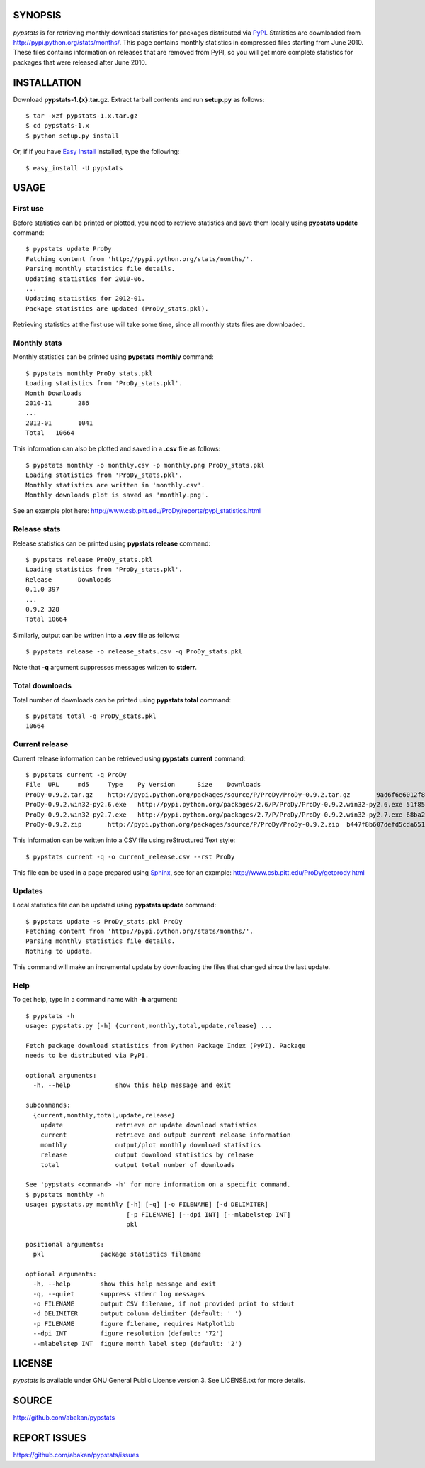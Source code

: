 SYNOPSIS
========

*pypstats* is for retrieving monthly download statistics for packages 
distributed via `PyPI <http://pypi.python.org/pypi>`_.  Statistics are 
downloaded from http://pypi.python.org/stats/months/.  This page contains 
monthly statistics in compressed files starting from June 2010.  These
files contains information on releases that are removed from PyPI, so
you will get more complete statistics for packages that were released 
after June 2010. 

INSTALLATION
============

Download **pypstats-1.{x}.tar.gz**. Extract tarball contents and run 
**setup.py** as follows::
  
  $ tar -xzf pypstats-1.x.tar.gz
  $ cd pypstats-1.x
  $ python setup.py install

Or, if if you have `Easy Install <http://peak.telecommunity.com/DevCenter/EasyInstall>`_
installed, type the following::

  $ easy_install -U pypstats

USAGE
=====

First use
---------

Before statistics can be printed or plotted, you need to retrieve statistics 
and save them locally using **pypstats update** command::

  $ pypstats update ProDy
  Fetching content from 'http://pypi.python.org/stats/months/'.
  Parsing monthly statistics file details.
  Updating statistics for 2010-06.
  ...
  Updating statistics for 2012-01.
  Package statistics are updated (ProDy_stats.pkl).

Retrieving statistics at the first use will take some time, since all 
monthly stats files are downloaded.


Monthly stats
-------------

Monthly statistics can be printed using **pypstats monthly** command::

  $ pypstats monthly ProDy_stats.pkl 
  Loading statistics from 'ProDy_stats.pkl'.
  Month	Downloads
  2010-11	286
  ...
  2012-01	1041
  Total	  10664

This information can also be plotted and saved in a **.csv** file as 
follows::

  $ pypstats monthly -o monthly.csv -p monthly.png ProDy_stats.pkl
  Loading statistics from 'ProDy_stats.pkl'.
  Monthly statistics are written in 'monthly.csv'.
  Monthly downloads plot is saved as 'monthly.png'.
  
See an example plot here: http://www.csb.pitt.edu/ProDy/reports/pypi_statistics.html

Release stats
-------------

Release statistics can be printed using **pypstats release** command::


  $ pypstats release ProDy_stats.pkl 
  Loading statistics from 'ProDy_stats.pkl'.
  Release	Downloads
  0.1.0	397
  ...
  0.9.2	328
  Total	10664
  
Similarly, output can be written into a **.csv** file as follows::

  $ pypstats release -o release_stats.csv -q ProDy_stats.pkl
  
Note that **-q** argument suppresses messages written to **stderr**.

Total downloads
---------------

Total number of downloads can be printed using **pypstats total** command::

  $ pypstats total -q ProDy_stats.pkl 
  10664

Current release
---------------

Current release information can be retrieved using **pypstats current** 
command::

  $ pypstats current -q ProDy
  File	URL	md5	Type	Py Version	Size	Downloads
  ProDy-0.9.2.tar.gz	http://pypi.python.org/packages/source/P/ProDy/ProDy-0.9.2.tar.gz	9ad6f6e6012f824ea5e7acb344607eae	Source		711KB	119
  ProDy-0.9.2.win32-py2.6.exe	http://pypi.python.org/packages/2.6/P/ProDy/ProDy-0.9.2.win32-py2.6.exe	51f8587dcc8fe6d0355327d811ea71c3	MS Windows installer	2.6	455KB	47
  ProDy-0.9.2.win32-py2.7.exe	http://pypi.python.org/packages/2.7/P/ProDy/ProDy-0.9.2.win32-py2.7.exe	68ba279f3d9e02b38e4f3e6339b41b26	MS Windows installer	2.7	909KB	53
  ProDy-0.9.2.zip	http://pypi.python.org/packages/source/P/ProDy/ProDy-0.9.2.zip	b447f8b607defd5cda65163e43b32150	Source		744KB	109

This information can be written into a CSV file using reStructured Text style::

  $ pypstats current -q -o current_release.csv --rst ProDy
 
This file can be used in a page prepared using `Sphinx <http://sphinx.pocoo.org/>`_, 
see for an example: http://www.csb.pitt.edu/ProDy/getprody.html


Updates
-------

Local statistics file can be updated using **pypstats update** command::

  $ pypstats update -s ProDy_stats.pkl ProDy
  Fetching content from 'http://pypi.python.org/stats/months/'.
  Parsing monthly statistics file details.
  Nothing to update.

This command will make an incremental update by downloading the files that
changed since the last update.

Help
----

To get help, type in a command name with **-h** argument::

  $ pypstats -h
  usage: pypstats.py [-h] {current,monthly,total,update,release} ...

  Fetch package download statistics from Python Package Index (PyPI). Package
  needs to be distributed via PyPI.

  optional arguments:
    -h, --help            show this help message and exit

  subcommands:
    {current,monthly,total,update,release}
      update              retrieve or update download statistics
      current             retrieve and output current release information
      monthly             output/plot monthly download statistics
      release             output download statistics by release
      total               output total number of downloads

  See 'pypstats <command> -h' for more information on a specific command.
  $ pypstats monthly -h
  usage: pypstats.py monthly [-h] [-q] [-o FILENAME] [-d DELIMITER]
                             [-p FILENAME] [--dpi INT] [--mlabelstep INT]
                             pkl

  positional arguments:
    pkl               package statistics filename

  optional arguments:
    -h, --help        show this help message and exit
    -q, --quiet       suppress stderr log messages
    -o FILENAME       output CSV filename, if not provided print to stdout
    -d DELIMITER      output column delimiter (default: ' ')
    -p FILENAME       figure filename, requires Matplotlib
    --dpi INT         figure resolution (default: '72')
    --mlabelstep INT  figure month label step (default: '2')

LICENSE
=======
  
*pypstats* is available under GNU General Public License version 3.  See 
LICENSE.txt for more details. 


SOURCE
======

http://github.com/abakan/pypstats


REPORT ISSUES
=============

https://github.com/abakan/pypstats/issues
  

